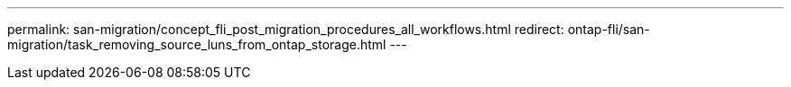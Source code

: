 ---
permalink: san-migration/concept_fli_post_migration_procedures_all_workflows.html
redirect: ontap-fli/san-migration/task_removing_source_luns_from_ontap_storage.html
---

// 2025 MAY 15, internal-github-issue-53
